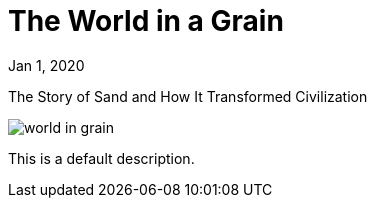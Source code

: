 = The World in a Grain

[.date]
Jan 1, 2020

[.subtitle]
The Story of Sand and How It Transformed Civilization

[.hero]
image::/books/world-in-grain.jpg[]

This is a default description.
